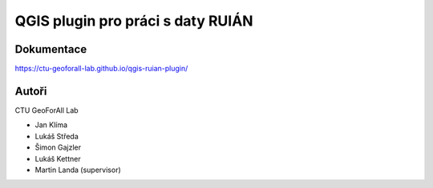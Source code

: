 QGIS plugin pro práci s daty RUIÁN
==================================

Dokumentace
-----------

https://ctu-geoforall-lab.github.io/qgis-ruian-plugin/

Autoři
------

CTU GeoForAll Lab

* Jan Klíma
* Lukáš Středa
* Šimon Gajzler
* Lukáš Kettner
* Martin Landa (supervisor)
